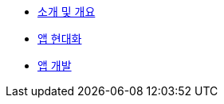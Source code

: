 * xref:1-introduction.adoc[소개 및 개요]
* xref:2-app-modernization.adoc[앱 현대화]
* xref:3-app-development.adoc[앱 개발]
